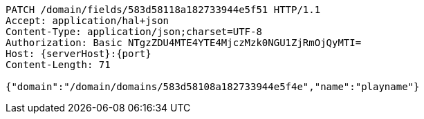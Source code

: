 [source,http,options="nowrap",subs="attributes"]
----
PATCH /domain/fields/583d58118a182733944e5f51 HTTP/1.1
Accept: application/hal+json
Content-Type: application/json;charset=UTF-8
Authorization: Basic NTgzZDU4MTE4YTE4MjczMzk0NGU1ZjRmOjQyMTI=
Host: {serverHost}:{port}
Content-Length: 71

{"domain":"/domain/domains/583d58108a182733944e5f4e","name":"playname"}
----